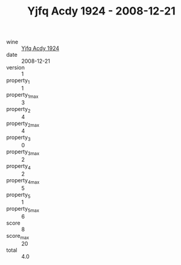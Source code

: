 :PROPERTIES:
:ID:                     699eda53-441a-4b17-a698-240e155de31f
:END:
#+TITLE: Yjfq Acdy 1924 - 2008-12-21

- wine :: [[id:5fe0a865-2f86-4850-ae99-04bcc20dc66b][Yjfq Acdy 1924]]
- date :: 2008-12-21
- version :: 1
- property_1 :: 1
- property_1_max :: 3
- property_2 :: 4
- property_2_max :: 4
- property_3 :: 0
- property_3_max :: 2
- property_4 :: 2
- property_4_max :: 5
- property_5 :: 1
- property_5_max :: 6
- score :: 8
- score_max :: 20
- total :: 4.0


